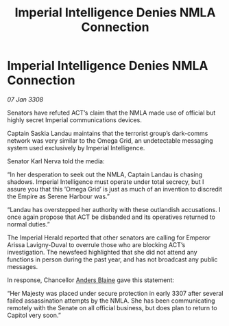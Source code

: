 :PROPERTIES:
:ID:       b11e7140-fe4f-435c-a987-bfdb4bd4da3e
:END:
#+title: Imperial Intelligence Denies NMLA Connection
#+filetags: :galnet:

* Imperial Intelligence Denies NMLA Connection

/07 Jan 3308/

Senators have refuted ACT’s claim that the NMLA made use of official but highly secret Imperial communications devices. 

Captain Saskia Landau maintains that the terrorist group’s dark-comms network was very similar to the Omega Grid, an undetectable messaging system used exclusively by Imperial Intelligence. 

Senator Karl Nerva told the media: 

“In her desperation to seek out the NMLA, Captain Landau is chasing shadows. Imperial Intelligence must operate under total secrecy, but I assure you that this ‘Omega Grid’ is just as much of an invention to discredit the Empire as Serene Harbour was.” 

“Landau has overstepped her authority with these outlandish accusations. I once again propose that ACT be disbanded and its operatives returned to normal duties.” 

The Imperial Herald reported that other senators are calling for Emperor Arissa Lavigny-Duval to overrule those who are blocking ACT’s investigation. The newsfeed highlighted that she did not attend any functions in person during the past year, and has not broadcast any public messages. 

In response, Chancellor [[id:e9679720-e0c1-449e-86a6-a5b3de3613f5][Anders Blaine]] gave this statement: 

“Her Majesty was placed under secure protection in early 3307 after several failed assassination attempts by the NMLA. She has been communicating remotely with the Senate on all official business, but does plan to return to Capitol very soon.”
